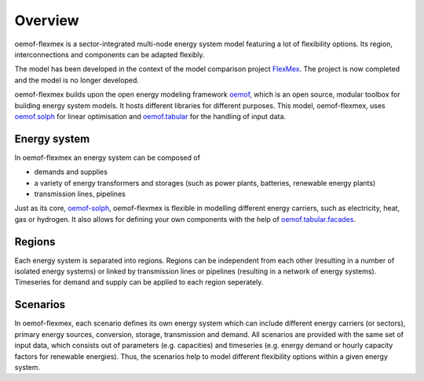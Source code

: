 .. _overview_label:

~~~~~~~~
Overview
~~~~~~~~

oemof-flexmex is a sector-integrated multi-node energy system model featuring a lot of flexibility options.
Its region, interconnections and components can be adapted flexibly.

The model has been developed in the context of the model comparison project
`FlexMex <https://reiner-lemoine-institut.de/en/flexmex/>`_. The project is now completed and the model is
no longer developed.

oemof-flexmex builds upon the open energy modeling framework `oemof <https://oemof.org>`_, which
is an open source, modular toolbox for building energy system models.
It hosts different libraries for different purposes. This model, oemof-flexmex, uses
`oemof.solph <https://oemof-solph.readthedocs.io>`_ for linear optimisation and
`oemof.tabular <https://oemof-tabular.readthedocs.io>`_ for the handling of input data.


Energy system
=============

In oemof-flexmex an energy system can be composed of

* demands and supplies
* a variety of energy transformers and storages (such as power plants, batteries, renewable energy plants)
* transmission lines, pipelines

Just as its core, `oemof-solph <https://oemof-solph.readthedocs.io/>`_, oemof-flexmex is flexible in modelling
different energy carriers, such as electricity, heat, gas or hydrogen.
It also allows for defining your own components with
the help of `oemof.tabular.facades <https://oemof-tabular.readthedocs.io/en/latest/tutorials/facade-usage.html>`_.


Regions
=======

Each energy system is separated into regions.
Regions can be independent from each other (resulting in a number of isolated energy systems) or linked by transmission lines or pipelines (resulting in a network of energy systems).
Timeseries for demand and supply can be applied to each region seperately.

.. Could regions be seen more general (with different timeseries to model the same energy system in different years)? Would extend the application field.


Scenarios
=========

In oemof-flexmex, each scenario defines its own energy system
which can include different energy carriers (or sectors), primary energy sources, conversion, storage, transmission and demand.
All scenarios are provided with the same set of input data, which consists out of parameters (e.g. capacities) and timeseries
(e.g. energy demand or hourly capacity factors for renewable energies).
Thus, the scenarios help to model different flexibility options within a given energy system.